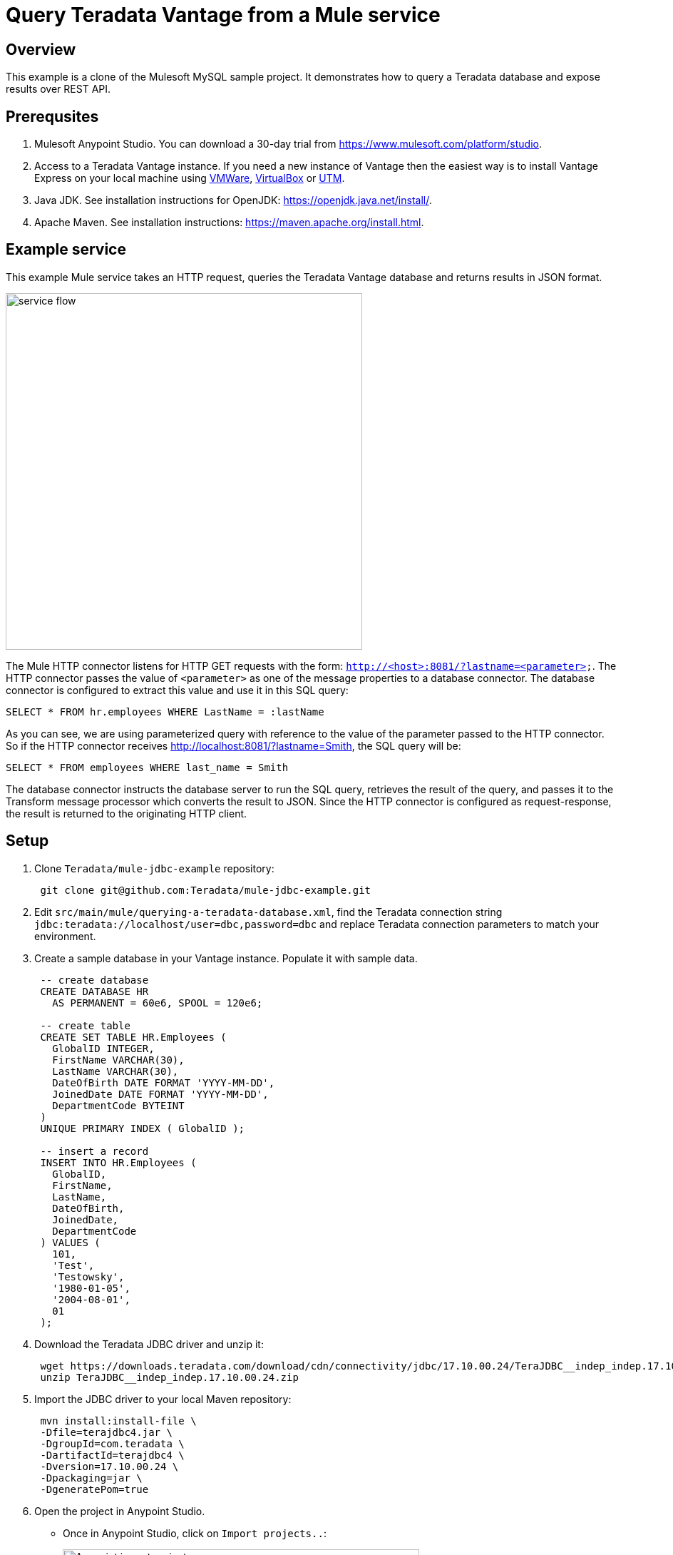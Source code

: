 = Query Teradata Vantage from a Mule service
:experimental:
:page-author: Adam Tworkiewicz
:page-email: adam.tworkiewicz@teradata.com
:page-revdate: January 6th, 2022
:description: Query Teradata Vantage from a Mule service.
:keywords: data warehouses, compute storage separation, teradata, vantage, cloud data platform, object storage, business intelligence, enterprise analytics, Mule, JDBC, microservices

== Overview

This example is a clone of the Mulesoft MySQL sample project.
It demonstrates how to query a Teradata database and expose results over REST API.

== Prerequsites

. Mulesoft Anypoint Studio.
You can download a 30-day trial from https://www.mulesoft.com/platform/studio.
. Access to a Teradata Vantage instance.
If you need a new instance of Vantage then the easiest way is to install Vantage Express on your local machine using https://quickstarts.teradata.com/docs/17.10/getting.started.vmware.html[VMWare], https://quickstarts.teradata.com/docs/17.10/getting.started.vbox.html[VirtualBox] or https://quickstarts.teradata.com/docs/17.10/getting.started.utm.html[UTM].
. Java JDK.
See installation instructions for OpenJDK: https://openjdk.java.net/install/.
. Apache Maven.
See installation instructions: https://maven.apache.org/install.html.

== Example service

This example Mule service takes an HTTP request, queries the Teradata Vantage database and returns results in JSON format.

image::flow.png[service flow, width=500]

The Mule HTTP connector listens for HTTP GET requests with the form: `http://<host>:8081/?lastname=<parameter>`.
The HTTP connector passes the value of `<parameter>` as one of the message properties to a database connector.
The database connector is configured to extract this value and use it in this SQL query:

[source,sql]
----
SELECT * FROM hr.employees WHERE LastName = :lastName
----

As you can see, we are using parameterized query with reference to the value of the parameter passed to the HTTP connector.
So if the HTTP connector receives http://localhost:8081/?lastname=Smith, the SQL query will be:

[source,sql]
----
SELECT * FROM employees WHERE last_name = Smith
----

The database connector instructs the database server to run the SQL query, retrieves the result of the query, and passes it to the Transform message processor which converts the result to JSON.
Since the HTTP connector is configured as request-response, the result is returned to the originating HTTP client.

== Setup

. Clone `Teradata/mule-jdbc-example` repository:
+
[source,bash]
----
 git clone git@github.com:Teradata/mule-jdbc-example.git
----

. Edit `src/main/mule/querying-a-teradata-database.xml`, find the Teradata connection string `jdbc:teradata://localhost/user=dbc,password=dbc` and replace Teradata connection parameters to match your environment.
. Create a sample database in your Vantage instance.
Populate it with sample data.
+
[source,sql]
----
 -- create database
 CREATE DATABASE HR
   AS PERMANENT = 60e6, SPOOL = 120e6;

 -- create table
 CREATE SET TABLE HR.Employees (
   GlobalID INTEGER,
   FirstName VARCHAR(30),
   LastName VARCHAR(30),
   DateOfBirth DATE FORMAT 'YYYY-MM-DD',
   JoinedDate DATE FORMAT 'YYYY-MM-DD',
   DepartmentCode BYTEINT
 )
 UNIQUE PRIMARY INDEX ( GlobalID );

 -- insert a record
 INSERT INTO HR.Employees (
   GlobalID,
   FirstName,
   LastName,
   DateOfBirth,
   JoinedDate,
   DepartmentCode
 ) VALUES (
   101,
   'Test',
   'Testowsky',
   '1980-01-05',
   '2004-08-01',
   01
 );
----

. Download the Teradata JDBC driver and unzip it:
+
[source,bash]
----
 wget https://downloads.teradata.com/download/cdn/connectivity/jdbc/17.10.00.24/TeraJDBC__indep_indep.17.10.00.24.zip
 unzip TeraJDBC__indep_indep.17.10.00.24.zip
----

. Import the JDBC driver to your local Maven repository:
+
[source,bash]
----
 mvn install:install-file \
 -Dfile=terajdbc4.jar \
 -DgroupId=com.teradata \
 -DartifactId=terajdbc4 \
 -Dversion=17.10.00.24 \
 -Dpackaging=jar \
 -DgeneratePom=true
----

. Open the project in Anypoint Studio.
 ** Once in Anypoint Studio, click on `Import projects..`:
+
image:anypoint.import.projects.png[Anypoint import projects menu, width=500]

 ** Select `Anypoint Studio project from File System`:
+
image:select.import.option.png[Anypoint import option, width=500]

 ** Use the directory where you cloned the git repository as the `Project Root`. Leave all other settings at their default values.

== Run

. Run the example application in Anypoint Studio using the `Run` menu.
The project will now build and run. It will take a minute.
. Got to your web browser and send the following request: http://localhost:8081/?lastname=Testowsky.
+
You should get the following JSON response:
+
[source,json]
----
[
  {
    "JoinedDate": "2004-08-01T00:00:00",
    "DateOfBirth": "1980-01-05T00:00:00",
    "FirstName": "Test",
    "GlobalID": 101,
    "DepartmentCode": 1,
    "LastName": "Testowsky"
  }
]
----

== Further reading

* View this http://www.mulesoft.org/documentation/display/current/Database+Connector[document] for more information on how to configure a database connector on your machine.
* Access plain http://www.mulesoft.org/documentation/display/current/Database+Connector+Reference[Reference material] for the Database Connector.
* Learn more about http://www.mulesoft.org/documentation/display/current/DataSense[DataSense].

